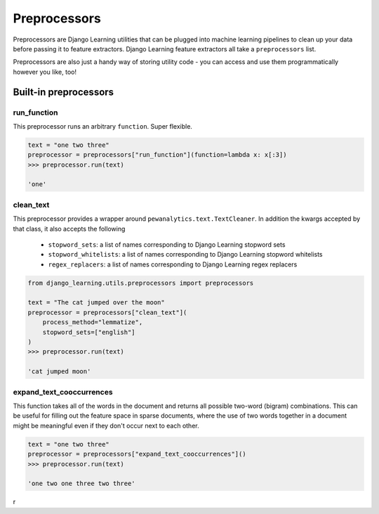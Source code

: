 Preprocessors
==============

Preprocessors are Django Learning utilities that can be plugged into machine learning pipelines to clean up your
data before passing it to feature extractors. Django Learning feature extractors all take a ``preprocessors`` list.

Preprocessors are also just a handy way of storing utility code - you can access and use them programmatically
however you like, too!

Built-in preprocessors
----------------------

run_function
*************

This preprocessor runs an arbitrary ``function``. Super flexible.

.. code:: python

    text = "one two three"
    preprocessor = preprocessors["run_function"](function=lambda x: x[:3])
    >>> preprocessor.run(text)

    'one'


clean_text
***********

This preprocessor provides a wrapper around ``pewanalytics.text.TextCleaner``. In addition the kwargs accepted by that
class, it also accepts the following

    * ``stopword_sets``: a list of names corresponding to Django Learning stopword sets
    * ``stopword_whitelists``: a list of names corresponding to Django Learning stopword whitelists
    * ``regex_replacers``: a list of names corresponding to Django Learning regex replacers

.. code:: python

    from django_learning.utils.preprocessors import preprocessors

    text = "The cat jumped over the moon"
    preprocessor = preprocessors["clean_text"](
        process_method="lemmatize",
        stopword_sets=["english"]
    )
    >>> preprocessor.run(text)

    'cat jumped moon'


expand_text_cooccurrences
***************************

This function takes all of the words in the document and returns all possible two-word (bigram) combinations. This
can be useful for filling out the feature space in sparse documents, where the use of two words together in a document
might be meaningful even if they don't occur next to each other.

.. code:: python

    text = "one two three"
    preprocessor = preprocessors["expand_text_cooccurrences"]()
    >>> preprocessor.run(text)

    'one two one three two three'

r
